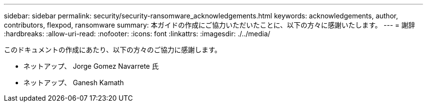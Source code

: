 ---
sidebar: sidebar 
permalink: security/security-ransomware_acknowledgements.html 
keywords: acknowledgements, author, contributors, flexpod, ransomware 
summary: 本ガイドの作成にご協力いただいたことに、以下の方々に感謝いたします。 
---
= 謝辞
:hardbreaks:
:allow-uri-read: 
:nofooter: 
:icons: font
:linkattrs: 
:imagesdir: ./../media/


[role="lead"]
このドキュメントの作成にあたり、以下の方々のご協力に感謝します。

* ネットアップ、 Jorge Gomez Navarrete 氏
* ネットアップ、 Ganesh Kamath

